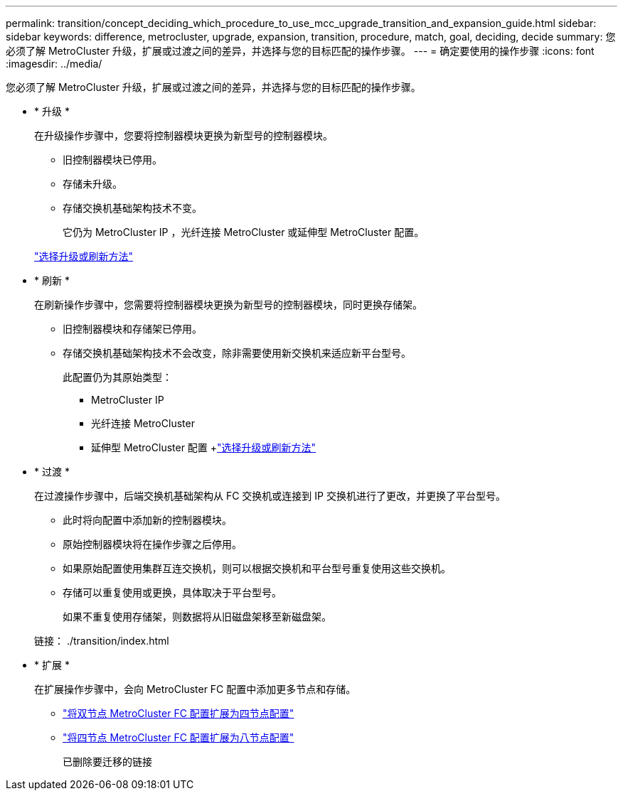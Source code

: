 ---
permalink: transition/concept_deciding_which_procedure_to_use_mcc_upgrade_transition_and_expansion_guide.html 
sidebar: sidebar 
keywords: difference, metrocluster, upgrade, expansion, transition, procedure, match, goal, deciding, decide 
summary: 您必须了解 MetroCluster 升级，扩展或过渡之间的差异，并选择与您的目标匹配的操作步骤。 
---
= 确定要使用的操作步骤
:icons: font
:imagesdir: ../media/


[role="lead"]
您必须了解 MetroCluster 升级，扩展或过渡之间的差异，并选择与您的目标匹配的操作步骤。

* * 升级 *
+
在升级操作步骤中，您要将控制器模块更换为新型号的控制器模块。

+
** 旧控制器模块已停用。
** 存储未升级。
** 存储交换机基础架构技术不变。
+
它仍为 MetroCluster IP ，光纤连接 MetroCluster 或延伸型 MetroCluster 配置。

+
link:../upgrade/concept_choosing_an_upgrade_method_mcc.html["选择升级或刷新方法"]



* * 刷新 *
+
在刷新操作步骤中，您需要将控制器模块更换为新型号的控制器模块，同时更换存储架。

+
** 旧控制器模块和存储架已停用。
** 存储交换机基础架构技术不会改变，除非需要使用新交换机来适应新平台型号。
+
此配置仍为其原始类型：

+
*** MetroCluster IP
*** 光纤连接 MetroCluster
*** 延伸型 MetroCluster 配置 +link:../upgrade/concept_choosing_an_upgrade_method_mcc.html["选择升级或刷新方法"]




* * 过渡 *
+
在过渡操作步骤中，后端交换机基础架构从 FC 交换机或连接到 IP 交换机进行了更改，并更换了平台型号。

+
** 此时将向配置中添加新的控制器模块。
** 原始控制器模块将在操作步骤之后停用。
** 如果原始配置使用集群互连交换机，则可以根据交换机和平台型号重复使用这些交换机。
** 存储可以重复使用或更换，具体取决于平台型号。
+
如果不重复使用存储架，则数据将从旧磁盘架移至新磁盘架。

+
链接： ./transition/index.html



* * 扩展 *
+
在扩展操作步骤中，会向 MetroCluster FC 配置中添加更多节点和存储。

+
** link:../upgrade/task_expand_a_two_node_mcc_fc_configuration_to_a_four_node_fc_configuration_supertask.html["将双节点 MetroCluster FC 配置扩展为四节点配置"]
** link:../upgrade/task_expand_a_four_node_mcc_fc_configuration_to_an_eight_node_configuration.html["将四节点 MetroCluster FC 配置扩展为八节点配置"]
+
已删除要迁移的链接





